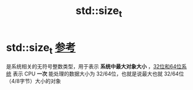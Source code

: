 :PROPERTIES:
:ID:       9db0adc8-8d90-40c1-9249-0f80bf4ece43
:END:
#+title: std::size_t
#+filetags: cpp stl

* std::size_t [[https://www.learncpp.com/cpp-tutorial/fixed-width-integers-and-size-t/][参考]]
是系统相关的无符号整数类型，用于表示 *系统中最大对象大小* ，[[id:ddbf120e-034e-4fdc-96cd-92df650d588e][32位和64位系统]] 表示 CPU *一次* 能处理的数据大小为 32/64位，也就是说最大也就 32/64位（4/8字节）大小的对象

